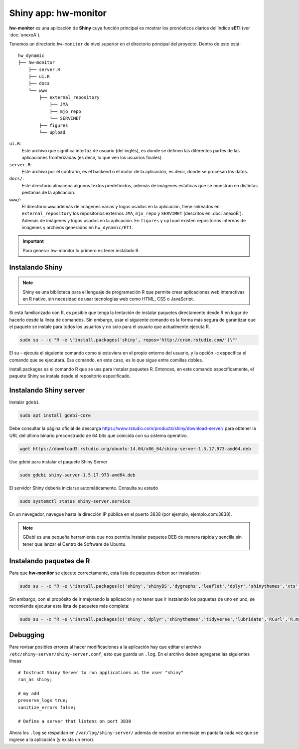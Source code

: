 ****
Shiny app: hw-monitor
****

.. Shiny app: hw-monitor:

**hw-monitor** es una aplicación de **Shiny** cuya función principal es mostrar los pronósticos diarios del índice **sETI** (ver :doc:`anexoA`). 

Tenemos un directorio ``hw-monitor`` de nivel superior en el directorio principal del proyecto. Dentro de esto está: ::
   
   hw_dynamic
   ├── hw-monitor
       ├── server.R
       ├── ui.R
       ├── docs
       └── www
           ├── external_repository
               ├── JMA
               ├── mjo_repo
               └── SERVIMET
           ├── figures
           └── upload

``ui.R``: 
   Este archivo que significa interfaz de usuario (del inglés), es donde se definen las diferentes partes de las aplicaciones fronterizadas (es decir, lo que ven los usuarios finales).
   
``server.R``:
    Este archivo por el contrario, es el backend o el motor de la aplicación, es decir, donde se procesan los datos.

``docs/``:
   Este directorio almacena algunos textos predefinidos, además de imágenes estáticas que se muestran en distintas pestañas de la aplicación. 
   
``www/``: 
   El directorio ``www`` además de imágenes varias y logos usados en la aplicación, tiene linkeados en ``external_repository`` los repositorios externos ``JMA``, ``mjo_repo`` y ``SERVIMET`` (descritos en :doc:`anexoB`). Además de imágenes y logos usados en la aplicación. En ``figures`` y ``upload`` existen repositorios internos de imagenes y archivos generados en ``hw_dynamic/ETI``. 

    
.. Important::
   Para generar hw-monitor lo primero es tener instalado R. 

Instalando Shiny
====

.. note::
   Shiny es una biblioteca para el lenguaje de programación R que permite crear aplicaciones web interactivas  en R nativo, sin necesidad de usar tecnologías web como HTML, CSS o JavaScript. 

Si está familiarizado con R, es posible que tenga la tentación de instalar paquetes directamente desde R en lugar de hacerlo desde la línea de comandos. Sin embargo, usar el siguiente comando es la forma más segura de garantizar que el paquete se instale para todos los usuarios y no solo para el usuario que actualmente ejecuta R. 

.. code:: bash

   sudo su - -c "R -e \"install.packages('shiny', repos='http://cran.rstudio.com/')\""

El su - ejecuta el siguiente comando como si estuviera en el propio entorno del usuario, y la opción -c especifica el comando que se ejecutará. Ese comando, en este caso, es lo que sigue entre comillas dobles.

install.packages es el comando R que se usa para instalar paquetes R. Entonces, en este comando específicamente, el paquete Shiny se instala desde el repositorio especificado.

Instalando Shiny server
====

Instalar ``gdebi`` 

.. code:: bash

   sudo apt install gdebi-core

Debe consultar la página oficial de descarga https://www.rstudio.com/products/shiny/download-server/ para obtener la URL del último binario preconstruido de 64 bits que coincida con su sistema operativo. 

.. code:: bash

   wget https://download3.rstudio.org/ubuntu-14.04/x86_64/shiny-server-1.5.17.973-amd64.deb

Use gdebi para instalar el paquete Shiny Server

.. code:: bash

   sudo gdebi shiny-server-1.5.17.973-amd64.deb

El servidor Shiny debería iniciarse automáticamente. Consulta su estado 

.. code:: bash

   sudo systemctl status shiny-server.service

En un navegador, navegue hasta la dirección IP pública en el puerto 3838 (por ejemplo, ejemplo.com:3838).

.. note:: 
   GDebi es una pequeña herramienta que nos permite instalar paquetes DEB de manera rápida y sencilla sin tener que lanzar el Centro de Software de Ubuntu.

Instalando paquetes de R
====

Para que **hw-monitor** se ejecute correctamente, esta lista de paquetes deben ser instalados: 

.. code:: bash

   sudo su - -c "R -e \"install.packages(c('shiny','shinyBS','dygraphs','leaflet','dplyr','shinythemes','xts','tidyverse','lubridate','RCurl','R.matlab','sf','tmap','spData','sp','ncdf4','raster','rgdal','rjson'), repos='http://cran.rstudio.com/')\""


Sin embargo, con el propósito de ir mejorando la aplicación y no tener que ir instalando los paquetes de uno en uno, se recomienda ejecutar esta lista de paquetes más completa:

.. code:: bash

   sudo su - -c "R -e \"install.packages(c('shiny','dplyr','shinythemes','tidyverse','lubridate','RCurl','R.matlab','tmap','spData','ncdf4','rjson','zoo','xts','dygraphs','hydroTSM','shinyBS','shinyWidgets','rgdal','sf','rgeos','leaflet','colorRamps','zip','grid','gridExtra','readr','shinyjs','leaflet.esri','httpuv','mime','jsonlite','xtable','digest','htmltools','R6','sourcetools','later','promises','crayon','rlang','fastmap','Rcpp','BH','magrittr','sp','lattice','base64enc','crosstalk','htmlwidgets','markdown','png','RColorBrewer','raster','scales','viridis','leaflet.providers','lazyeval','ggplot2','yaml','xfun','farver','labeling','munsell','viridisLite','lifecycle','gtable','MASS','mgcv','reshape2','tibble','withr','glue','colorspace','nlme','Matrix','plyr','stringr','cli','fansi','pillar','pkgconfig','assertthat','utf8','vctrs','stringi','ellipsis','hms','clipr','leaflet.extras','evaluate','pkgload','praise','desc','pkgbuild','rprojroot','rstudioapi','callr','prettyunits','backports','processx','ps','highr','knitr','tinytex','foreign','classInt','DBI','units','e1071','class','KernSmooth','rex','httr','curl','openssl','askpass','sys','commonmark','xml2','hunspell','testthat','rmarkdown','reactlog','maptools','XML','maps','RJSONIO','purrr','covr','egg','spelling','shinyAce','V8'), repos='http://cran.rstudio.com/')\""

Debugging
====

Para revisar posibles errores al hacer modificaciones a la aplicación hay que editar el archivo ``/etc/shiny-server/shiny-server.conf``, esto que guarda un ``.log``. En el archivo deben agregarse las siguientes líneas :: 

   # Instruct Shiny Server to run applications as the user "shiny"
   run_as shiny;
   
   # my add
   preserve_logs true;
   sanitize_errors false;
   
   # Define a server that listens on port 3838

Ahora los ``.log`` se respaldan en ``/var/log/shiny-server/`` además de mostrar un mensaje en pantalla cada vez que se ingrese a la aplicación (y exista un error).



